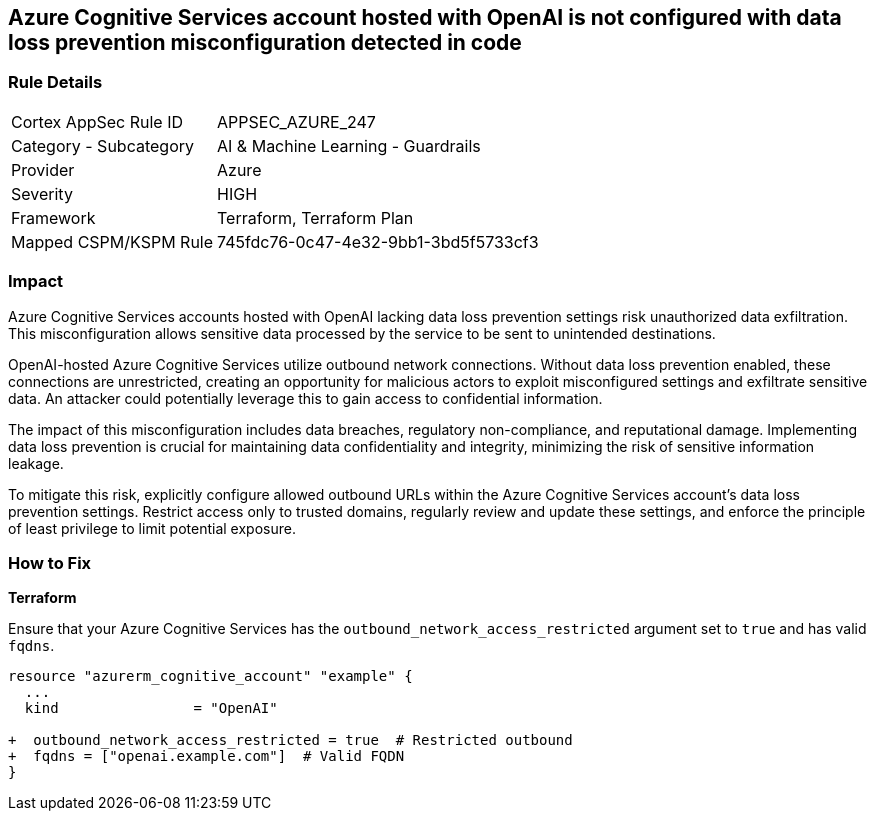 == Azure Cognitive Services account hosted with OpenAI is not configured with data loss prevention misconfiguration detected in code

=== Rule Details

[cols="1,2"]
|===
|Cortex AppSec Rule ID |APPSEC_AZURE_247
|Category - Subcategory |AI & Machine Learning - Guardrails
|Provider |Azure
|Severity |HIGH
|Framework |Terraform, Terraform Plan
|Mapped CSPM/KSPM Rule |745fdc76-0c47-4e32-9bb1-3bd5f5733cf3
|===


=== Impact
Azure Cognitive Services accounts hosted with OpenAI lacking data loss prevention settings risk unauthorized data exfiltration. This misconfiguration allows sensitive data processed by the service to be sent to unintended destinations.

OpenAI-hosted Azure Cognitive Services utilize outbound network connections. Without data loss prevention enabled, these connections are unrestricted, creating an opportunity for malicious actors to exploit misconfigured settings and exfiltrate sensitive data. An attacker could potentially leverage this to gain access to confidential information.

The impact of this misconfiguration includes data breaches, regulatory non-compliance, and reputational damage. Implementing data loss prevention is crucial for maintaining data confidentiality and integrity, minimizing the risk of sensitive information leakage.

To mitigate this risk, explicitly configure allowed outbound URLs within the Azure Cognitive Services account's data loss prevention settings. Restrict access only to trusted domains, regularly review and update these settings, and enforce the principle of least privilege to limit potential exposure.

=== How to Fix

*Terraform*

Ensure that your Azure Cognitive Services has the  `outbound_network_access_restricted` argument set to `true` and has valid `fqdns`.

[source,go]
----
resource "azurerm_cognitive_account" "example" {
  ...
  kind                = "OpenAI"

+  outbound_network_access_restricted = true  # Restricted outbound
+  fqdns = ["openai.example.com"]  # Valid FQDN
}
----

